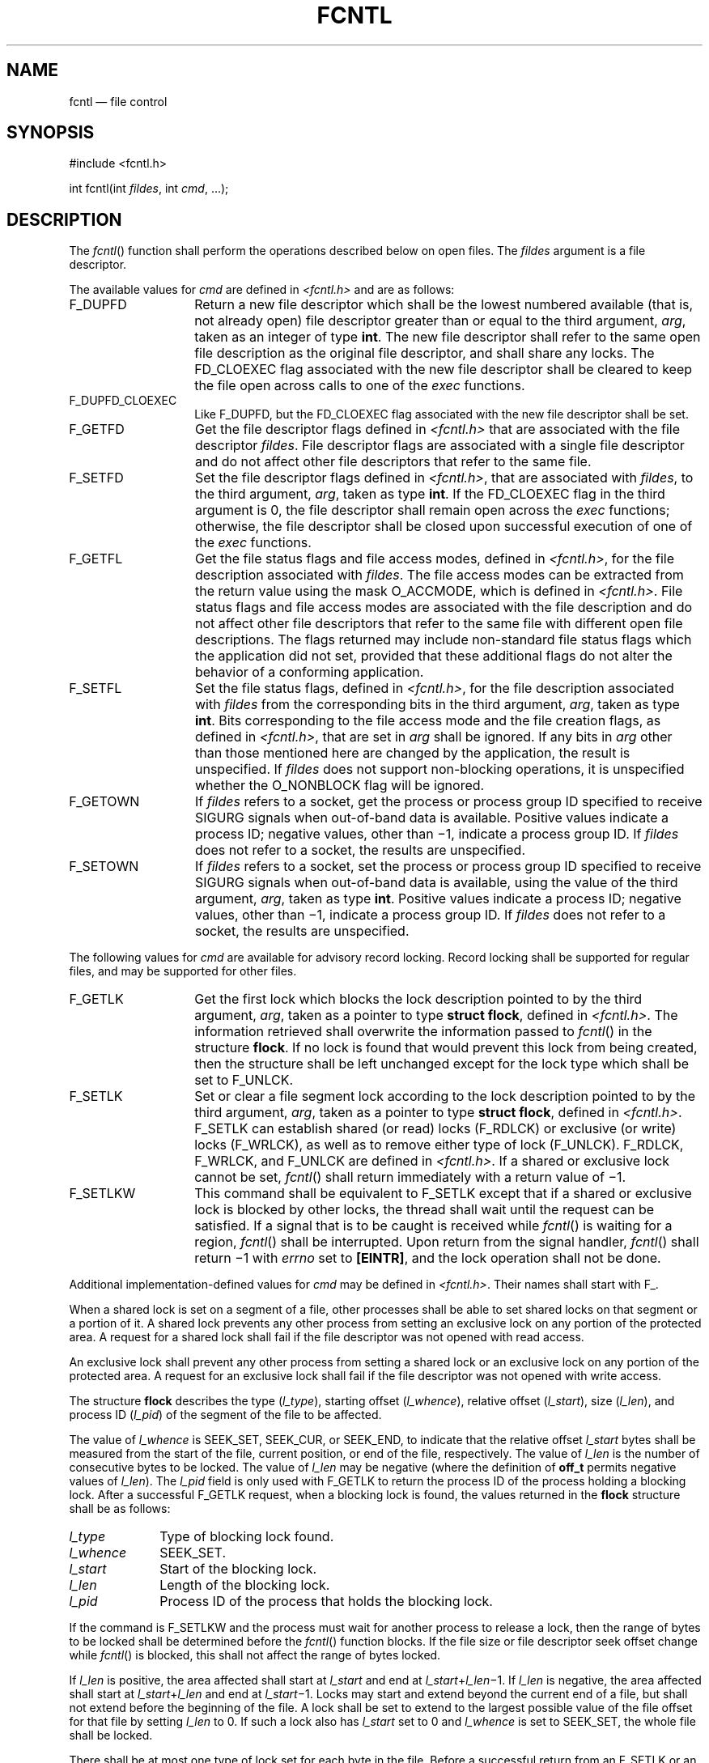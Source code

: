 '\" et
.TH FCNTL "3" 2013 "IEEE/The Open Group" "POSIX Programmer's Manual"

.SH NAME
fcntl
\(em file control
.SH SYNOPSIS
.LP
.nf
#include <fcntl.h>
.P
int fcntl(int \fIfildes\fP, int \fIcmd\fP, ...);
.fi
.SH DESCRIPTION
The
\fIfcntl\fR()
function shall perform the operations described below on open files. The
.IR fildes
argument is a file descriptor.
.P
The available values for
.IR cmd
are defined in
.IR <fcntl.h> 
and are as follows:
.IP F_DUPFD 14
Return a new file descriptor which shall be the lowest numbered
available (that is, not already open) file descriptor greater than or
equal to the third argument,
.IR arg ,
taken as an integer of type
.BR int .
The new file descriptor shall refer to the same open file description as
the original file descriptor, and shall share any locks. The FD_CLOEXEC
flag associated with the new file descriptor shall be cleared to keep
the file open across calls to one of the
.IR exec
functions.
.IP F_DUPFD_CLOEXEC 14
.br
Like F_DUPFD, but the FD_CLOEXEC flag associated with the new file
descriptor shall be set.
.IP F_GETFD 14
Get the file descriptor flags defined in
.IR <fcntl.h> 
that are associated with the file descriptor
.IR fildes .
File descriptor flags are associated with a single file descriptor and
do not affect other file descriptors that refer to the same file.
.IP F_SETFD 14
Set the file descriptor flags defined in
.IR <fcntl.h> ,
that are associated with
.IR fildes ,
to the third argument,
.IR arg ,
taken as type
.BR int .
If the FD_CLOEXEC flag in the third argument
is 0, the file descriptor shall remain open across the
.IR exec
functions; otherwise, the file descriptor shall be closed upon
successful execution of one of the
.IR exec
functions.
.IP F_GETFL 14
Get the file status flags and file access modes, defined in
.IR <fcntl.h> ,
for the file description associated with
.IR fildes .
The file access modes can be extracted from the return value using the
mask O_ACCMODE, which is defined in
.IR <fcntl.h> .
File status flags and file access modes are associated with the file
description and do not affect other file descriptors that refer to the
same file with different open file descriptions. The flags returned may
include non-standard file status flags which the application did not
set, provided that these additional flags do not alter the behavior of
a conforming application.
.IP F_SETFL 14
Set the file status flags, defined in
.IR <fcntl.h> ,
for the file description associated with
.IR fildes
from the corresponding bits in the third argument,
.IR arg ,
taken as type
.BR int .
Bits corresponding to the file access mode and the file creation
flags, as defined in
.IR <fcntl.h> ,
that are set in
.IR arg
shall be ignored. If any bits in
.IR arg
other than those mentioned here are changed by the application, the
result is unspecified. If
.IR fildes
does not support non-blocking operations, it is unspecified whether the
O_NONBLOCK flag will be ignored.
.IP F_GETOWN 14
If
.IR fildes
refers to a socket, get the process or process group ID specified to
receive SIGURG signals when out-of-band data is available. Positive
values indicate a process ID; negative values, other than \(mi1,
indicate a process group ID. If
.IR fildes
does not refer to a socket, the results are unspecified.
.IP F_SETOWN 14
If
.IR fildes
refers to a socket, set the process or process group ID specified to
receive SIGURG signals when out-of-band data is available, using the
value of the third argument,
.IR arg ,
taken as type
.BR int .
Positive values indicate a process ID; negative values, other than
\(mi1, indicate a process group ID. If
.IR fildes
does not refer to a socket, the results are unspecified.
.P
The following values for
.IR cmd
are available for advisory record locking. Record locking shall be
supported for regular files, and may be supported for other files.
.IP F_GETLK 14
Get the first lock which blocks the lock description pointed to by the
third argument,
.IR arg ,
taken as a pointer to type
.BR "struct flock" ,
defined in
.IR <fcntl.h> .
The information retrieved shall overwrite the information passed to
\fIfcntl\fR()
in the structure
.BR flock .
If no lock is found that would prevent this lock from being created,
then the structure shall be left unchanged except for the lock type
which shall be set to F_UNLCK.
.IP F_SETLK 14
Set or clear a file segment lock according to the lock description
pointed to by the third argument,
.IR arg ,
taken as a pointer to type
.BR "struct flock" ,
defined in
.IR <fcntl.h> .
F_SETLK can establish shared (or read) locks (F_RDLCK) or
exclusive (or write) locks (F_WRLCK), as well as to remove either type
of lock (F_UNLCK). F_RDLCK, F_WRLCK, and F_UNLCK are defined in
.IR <fcntl.h> .
If a shared or exclusive lock cannot be set,
\fIfcntl\fR()
shall return immediately with a return value of \(mi1.
.IP F_SETLKW 14
This command shall be equivalent to F_SETLK except that if a shared or
exclusive lock is blocked by other locks, the thread shall wait until
the request can be satisfied. If a signal that is to be caught is
received while
\fIfcntl\fR()
is waiting for a region,
\fIfcntl\fR()
shall be interrupted. Upon return from the signal handler,
\fIfcntl\fR()
shall return \(mi1 with
.IR errno
set to
.BR [EINTR] ,
and the lock operation shall not be done.
.P
Additional implementation-defined values for
.IR cmd
may be defined in
.IR <fcntl.h> .
Their names shall start with F_.
.P
When a shared lock is set on a segment of a file, other processes shall
be able to set shared locks on that segment or a portion of it. A
shared lock prevents any other process from setting an exclusive lock
on any portion of the protected area. A request for a shared lock
shall fail if the file descriptor was not opened with read access.
.P
An exclusive lock shall prevent any other process from setting a shared
lock or an exclusive lock on any portion of the protected area. A
request for an exclusive lock shall fail if the file descriptor was not
opened with write access.
.P
The structure
.BR flock
describes the type (\c
.IR l_type ),
starting offset (\c
.IR l_whence ),
relative offset (\c
.IR l_start ),
size (\c
.IR l_len ),
and process ID (\c
.IR l_pid )
of the segment of the file to be affected.
.P
The value of
.IR l_whence
is SEEK_SET, SEEK_CUR, or SEEK_END,
to indicate that the relative offset
.IR l_start
bytes shall be measured from the start of the file, current position,
or end of the file, respectively. The value of
.IR l_len
is the number of consecutive bytes to be locked. The value of
.IR l_len
may be negative (where the definition of
.BR off_t
permits negative values of
.IR l_len ).
The
.IR l_pid
field is only used with F_GETLK to return the process ID of the process
holding a blocking lock. After a successful F_GETLK request, when a
blocking lock is found, the values returned in the
.BR flock
structure shall be as follows:
.IP "\fIl_type\fP" 10
Type of blocking lock found.
.IP "\fIl_whence\fP" 10
SEEK_SET.
.IP "\fIl_start\fP" 10
Start of the blocking lock.
.IP "\fIl_len\fP" 10
Length of the blocking lock.
.IP "\fIl_pid\fP" 10
Process ID of the process that holds the blocking lock.
.P
If the command is F_SETLKW and the process must wait for another
process to release a lock, then the range of bytes to be locked shall
be determined before the
\fIfcntl\fR()
function blocks. If the file size or file descriptor seek offset change
while
\fIfcntl\fR()
is blocked, this shall not affect the range of bytes locked.
.P
If
.IR l_len
is positive, the area affected shall start at
.IR l_start
and end at
.IR l_start +\c
.IR l_len \(mi1.
If
.IR l_len
is negative, the area affected shall start at
.IR l_start +\c
.IR l_len
and end at
.IR l_start \(mi1.
Locks may start and extend beyond the current end of a file, but shall
not extend before the beginning of the file. A lock shall be set to
extend to the largest possible value of the file offset for that file
by setting
.IR l_len
to 0. If such a lock also has
.IR l_start
set to 0 and
.IR l_whence
is set to SEEK_SET, the whole file shall be locked.
.P
There shall be at most one type of lock set for each byte in the file.
Before a successful return from an F_SETLK or an F_SETLKW request when
the calling process has previously existing locks on bytes in the
region specified by the request, the previous lock type for each byte
in the specified region shall be replaced by the new lock type. As
specified above under the descriptions of shared locks and exclusive
locks, an F_SETLK or an F_SETLKW request (respectively) shall fail or
block when another process has existing locks on bytes in the specified
region and the type of any of those locks conflicts with the type
specified in the request.
.P
All locks associated with a file for a given process shall be removed
when a file descriptor for that file is closed by that process or the
process holding that file descriptor terminates. Locks are not
inherited by a child process.
.P
A potential for deadlock occurs if a process controlling a locked
region is put to sleep by attempting to lock the locked region of
another process. If the system detects that sleeping until a locked
region is unlocked would cause a deadlock,
\fIfcntl\fR()
shall fail with an
.BR [EDEADLK] 
error.
.P
An unlock (F_UNLCK) request in which
.IR l_len
is non-zero and the offset of the last byte of the requested segment is
the maximum value for an object of type
.BR off_t ,
when the process has an existing lock in which
.IR l_len
is 0 and which includes the last byte of the requested segment, shall be
treated as a request to unlock from the start of the requested segment
with an
.IR l_len
equal to 0. Otherwise, an unlock (F_UNLCK) request shall attempt to
unlock only the requested segment.
.P
When the file descriptor
.IR fildes
refers to a shared memory object, the behavior of
\fIfcntl\fR()
shall be the same as for a regular file except the effect of the
following values for the argument
.IR cmd
shall be unspecified: F_SETFL, F_GETLK, F_SETLK, and F_SETLKW.
.P
If
.IR fildes
refers to a typed memory object, the result of the
\fIfcntl\fR()
function is unspecified.
.SH "RETURN VALUE"
Upon successful completion, the value returned shall depend on
.IR cmd
as follows:
.IP F_DUPFD 12
A new file descriptor.
.IP F_DUPFD_CLOEXEC 12
.br
A new file descriptor.
.IP F_GETFD 12
Value of flags defined in
.IR <fcntl.h> .
The return value shall not be negative.
.IP F_SETFD 12
Value other than \(mi1.
.IP F_GETFL 12
Value of file status flags and access modes. The return value is not
negative.
.IP F_SETFL 12
Value other than \(mi1.
.IP F_GETLK 12
Value other than \(mi1.
.IP F_SETLK 12
Value other than \(mi1.
.IP F_SETLKW 12
Value other than \(mi1.
.IP F_GETOWN 12
Value of the socket owner process or process group; this will not be
\(mi1.
.IP F_SETOWN 12
Value other than \(mi1.
.P
Otherwise, \(mi1 shall be returned and
.IR errno
set to indicate the error.
.SH ERRORS
The
\fIfcntl\fR()
function shall fail if:
.TP
.BR EACCES " or " EAGAIN
.br
The
.IR cmd
argument is F_SETLK; the type of lock (\c
.IR l_type )
is a shared (F_RDLCK) or exclusive (F_WRLCK) lock and the segment of a
file to be locked is already exclusive-locked by another process, or the
type is an exclusive lock and some portion of the segment of a file to
be locked is already shared-locked or exclusive-locked by another process.
.TP
.BR EBADF
The
.IR fildes
argument is not a valid open file descriptor, or the argument
.IR cmd
is F_SETLK or F_SETLKW, the type of lock,
.IR l_type ,
is a shared lock (F_RDLCK), and
.IR fildes
is not a valid file descriptor open for reading, or the type of lock,
.IR l_type ,
is an exclusive lock (F_WRLCK), and
.IR fildes
is not a valid file descriptor open for writing.
.TP
.BR EINTR
The
.IR cmd
argument is F_SETLKW and the function was interrupted by a signal.
.TP
.BR EINVAL
The
.IR cmd
argument is invalid, or the
.IR cmd
argument is F_DUPFD or F_DUPFD_CLOEXEC and
.IR arg
is negative or greater than or equal to
{OPEN_MAX},
or the
.IR cmd
argument is F_GETLK, F_SETLK, or F_SETLKW and the data pointed to by
.IR arg
is not valid, or
.IR fildes
refers to a file that does not support locking.
.TP
.BR EMFILE
The argument
.IR cmd
is F_DUPFD or F_DUPFD_CLOEXEC and all file descriptors available to
the process are currently open, or no file descriptors greater than or
equal to
.IR arg
are available.
.TP
.BR ENOLCK
The argument
.IR cmd
is F_SETLK or F_SETLKW and satisfying the lock or unlock request would
result in the number of locked regions in the system exceeding a
system-imposed limit.
.TP
.BR EOVERFLOW
One of the values to be returned cannot be represented correctly.
.TP
.BR EOVERFLOW
The
.IR cmd
argument is F_GETLK, F_SETLK, or F_SETLKW and the smallest or, if
.IR l_len
is non-zero, the largest offset of any byte in the requested segment
cannot be represented correctly in an object of type
.BR off_t .
.br
.P
The
\fIfcntl\fR()
function may fail if:
.TP
.BR EDEADLK
The
.IR cmd
argument is F_SETLKW, the lock is blocked by a lock from another
process, and putting the calling process to sleep to wait for that lock
to become free would cause a deadlock.
.LP
.IR "The following sections are informative."
.SH EXAMPLES
.SS "Locking and Unlocking a File"
.P
The following example demonstrates how to place a lock on bytes 100 to
109 of a file and then later remove it. F_SETLK is used to perform a
non-blocking lock request so that the process does not have to wait if
an incompatible lock is held by another process; instead the process
can take some other action.
.sp
.RS 4
.nf
\fB
#include <stdlib.h>
#include <unistd.h>
#include <fcntl.h>
#include <errno.h>
#include <stdio.h>
.P
int
main(int argc, char *argv[])
{
    int fd;
    struct flock fl;
.P
    fd = open("testfile", O_RDWR);
    if (fd == -1)
        /* Handle error */;
.P
    /* Make a non-blocking request to place a write lock
       on bytes 100-109 of testfile */
.P
    fl.l_type = F_WRLCK;
    fl.l_whence = SEEK_SET;
    fl.l_start = 100;
    fl.l_len = 10;
.P
    if (fcntl(fd, F_SETLK, &fl) == \(mi1) {
        if (errno == EACCES || errno == EAGAIN) {
            printf("Already locked by another process\en");
.P
            /* We can't get the lock at the moment */
.P
        } else {
            /* Handle unexpected error */;
        }
    } else { /* Lock was granted... */
.P
        /* Perform I/O on bytes 100 to 109 of file */
.P
        /* Unlock the locked bytes */
.P
        fl.l_type = F_UNLCK;
        fl.l_whence = SEEK_SET;
        fl.l_start = 100;
        fl.l_len = 10;
        if (fcntl(fd, F_SETLK, &fl) == \(mi1)
            /* Handle error */;
    }
    exit(EXIT_SUCCESS);
} /* main */
.fi \fR
.P
.RE
.SS "Setting the Close-on-Exec Flag"
.P
The following example demonstrates how to set the close-on-exec flag
for the file descriptor
.IR fd .
.sp
.RS 4
.nf
\fB
#include <unistd.h>
#include <fcntl.h>
\&...
    int flags;
.P
    flags = fcntl(fd, F_GETFD);
    if (flags == \(mi1)
        /* Handle error */;
    flags |= FD_CLOEXEC;
    if (fcntl(fd, F_SETFD, flags) == \(mi1)
        /* Handle error */;"
.fi \fR
.P
.RE
.SH "APPLICATION USAGE"
The
.IR arg
values to F_GETFD, F_SETFD, F_GETFL, and F_SETFL all represent flag
values to allow for future growth. Applications using these functions
should do a read-modify-write operation on them, rather than assuming
that only the values defined by this volume of POSIX.1\(hy2008 are valid. It is a common error to
forget this, particularly in the case of F_SETFD. Some implementations
set additional file status flags to advise the application of default
behavior, even though the application did not request these flags.
.SH RATIONALE
The ellipsis in the SYNOPSIS is the syntax specified by the ISO\ C standard
for a variable number of arguments. It is used because System V uses
pointers for the implementation of file locking functions.
.P
This volume of POSIX.1\(hy2008 permits concurrent read and write access to file data using the
\fIfcntl\fR()
function; this is a change from the 1984 /usr/group standard and early proposals. Without
concurrency controls, this feature may not be fully utilized without
occasional loss of data.
.P
Data losses occur in several ways. One case occurs when several
processes try to update the same record, without sequencing controls;
several updates may occur in parallel and the last writer ``wins''.
Another case is a bit-tree or other internal list-based database that
is undergoing reorganization. Without exclusive use to the tree segment
by the updating process, other reading processes chance getting lost in
the database when the index blocks are split, condensed, inserted, or
deleted. While
\fIfcntl\fR()
is useful for many applications, it is not intended to be overly
general and does not handle the bit-tree example well.
.P
This facility is only required for regular files because it is not
appropriate for many devices such as terminals and network
connections.
.P
Since
\fIfcntl\fR()
works with ``any file descriptor associated with that file, however it
is obtained'', the file descriptor may have been inherited through a
\fIfork\fR()
or
.IR exec
operation and thus may affect a file that another process also has
open.
.P
The use of the open file description to identify what to lock requires
extra calls and presents problems if several processes are sharing an
open file description, but there are too many implementations of the
existing mechanism for this volume of POSIX.1\(hy2008 to use different specifications.
.P
Another consequence of this model is that closing any file descriptor
for a given file (whether or not it is the same open file description
that created the lock) causes the locks on that file to be relinquished
for that process. Equivalently, any close for any file/process pair
relinquishes the locks owned on that file for that process. But note
that while an open file description may be shared through
\fIfork\fR(),
locks are not inherited through
\fIfork\fR().
Yet locks may be inherited through one of the
.IR exec
functions.
.P
The identification of a machine in a network environment is outside
the scope of this volume of POSIX.1\(hy2008. Thus, an
.IR l_sysid
member, such as found in System V, is not included in the locking
structure.
.P
Changing of lock types can result in a previously locked region being
split into smaller regions.
.P
Mandatory locking was a major feature of the 1984 /usr/group standard.
.P
For advisory file record locking to be effective, all processes that
have access to a file must cooperate and use the advisory mechanism
before doing I/O on the file. Enforcement-mode record locking is
important when it cannot be assumed that all processes are cooperating.
For example, if one user uses an editor to update a file at the same
time that a second user executes another process that updates the same
file and if only one of the two processes is using advisory locking,
the processes are not cooperating. Enforcement-mode record locking
would protect against accidental collisions.
.P
Secondly, advisory record locking requires a process using locking to
bracket each I/O operation with lock (or test) and unlock operations.
With enforcement-mode file and record locking, a process can lock the
file once and unlock when all I/O operations have been completed.
Enforcement-mode record locking provides a base that can be enhanced;
for example, with sharable locks. That is, the mechanism could be
enhanced to allow a process to lock a file so other processes could
read it, but none of them could write it.
.P
Mandatory locks were omitted for several reasons:
.IP " 1." 4
Mandatory lock setting was done by multiplexing the set-group-ID
bit in most implementations; this was confusing, at best.
.IP " 2." 4
The relationship to file truncation as supported in 4.2 BSD
was not well specified.
.IP " 3." 4
Any publicly readable file could be locked by anyone. Many historical
implementations keep the password database in a publicly readable
file. A malicious user could thus prohibit logins. Another
possibility would be to hold open a long-distance telephone line.
.IP " 4." 4
Some demand-paged historical implementations offer memory mapped files,
and enforcement cannot be done on that type of file.
.P
Since sleeping on a region is interrupted with any signal,
\fIalarm\fR()
may be used to provide a timeout facility in applications requiring
it. This is useful in deadlock detection. Since implementation of
full deadlock detection is not always feasible, the
.BR [EDEADLK] 
error was made optional.
.SH "FUTURE DIRECTIONS"
None.
.SH "SEE ALSO"
.IR "\fIalarm\fR\^(\|)",
.IR "\fIclose\fR\^(\|)",
.IR "\fIexec\fR\^",
.IR "\fIopen\fR\^(\|)",
.IR "\fIsigaction\fR\^(\|)"
.P
The Base Definitions volume of POSIX.1\(hy2008,
.IR "\fB<fcntl.h>\fP",
.IR "\fB<signal.h>\fP"
.SH COPYRIGHT
Portions of this text are reprinted and reproduced in electronic form
from IEEE Std 1003.1, 2013 Edition, Standard for Information Technology
-- Portable Operating System Interface (POSIX), The Open Group Base
Specifications Issue 7, Copyright (C) 2013 by the Institute of
Electrical and Electronics Engineers, Inc and The Open Group.
(This is POSIX.1-2008 with the 2013 Technical Corrigendum 1 applied.) In the
event of any discrepancy between this version and the original IEEE and
The Open Group Standard, the original IEEE and The Open Group Standard
is the referee document. The original Standard can be obtained online at
http://www.unix.org/online.html .

Any typographical or formatting errors that appear
in this page are most likely
to have been introduced during the conversion of the source files to
man page format. To report such errors, see
https://www.kernel.org/doc/man-pages/reporting_bugs.html .

